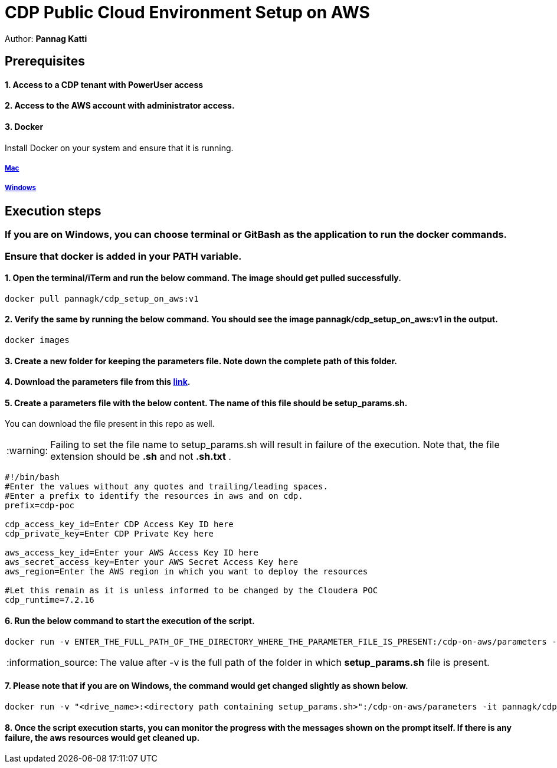 = CDP Public Cloud Environment Setup on AWS

Author: *Pannag Katti*


:page-layout: docs
:description: CDP Public Cloud on Azure
:imagesdir: ./images
:icons: font
:toc:
:toc-placement!:
:tip-caption: :bulb:
:note-caption: :information_source:
:important-caption: :heavy_exclamation_mark:
:caution-caption: :fire:
:warning-caption: :warning:

toc::[]


== Prerequisites

==== 1. Access to a CDP tenant with PowerUser access

==== 2. Access to the AWS account with administrator access.

==== 3. Docker

Install Docker on your system and ensure that it is running. 

===== https://docs.docker.com/desktop/install/mac-install/[Mac]

===== https://docs.docker.com/desktop/install/windows-install/[Windows]

== Execution steps

=== If you are on Windows, you can choose terminal or GitBash as the application to run the docker commands. 
=== Ensure that *docker* is added in your PATH variable. 

==== 1. Open the terminal/iTerm and run the below command. The image should get pulled successfully. 
[.shell]
----
docker pull pannagk/cdp_setup_on_aws:v1
---- 

==== 2. Verify the same by running the below command. You should see the image *pannagk/cdp_setup_on_aws:v1* in the output. 
[.shell]
----
docker images
----

==== 3. Create a new folder for keeping the parameters file. Note down the complete path of this folder. 

==== 4. Download the parameters file from this https://github.com/pannagk/CDP_PC_Env_Setup/blob/main/AWS/setup_params.sh[link].

==== 5. Create a parameters file with the below content. The name of this file should be *setup_params.sh*. 
You can download the file present in this repo as well. 

WARNING: Failing to set the file name to setup_params.sh will result in failure of the execution. Note that, the file extension should be *.sh* and not *.sh.txt* .

[.shell]
----
#!/bin/bash
#Enter the values without any quotes and trailing/leading spaces.
#Enter a prefix to identify the resources in aws and on cdp.
prefix=cdp-poc

cdp_access_key_id=Enter CDP Access Key ID here
cdp_private_key=Enter CDP Private Key here

aws_access_key_id=Enter your AWS Access Key ID here
aws_secret_access_key=Enter your AWS Secret Access Key here
aws_region=Enter the AWS region in which you want to deploy the resources

#Let this remain as it is unless informed to be changed by the Cloudera POC
cdp_runtime=7.2.16 
----

==== 6. Run the below command to start the execution of the script. 
[.shell]
----
docker run -v ENTER_THE_FULL_PATH_OF_THE_DIRECTORY_WHERE_THE_PARAMETER_FILE_IS_PRESENT:/cdp-on-aws/parameters -it pannagk/cdp_setup_on_aws:v1 create
----

NOTE: The value after -v is the full path of the folder in which *setup_params.sh* file is present. 

==== 7. Please note that if you are on Windows, the command would get changed slightly as shown below. 
[.shell]
----
docker run -v "<drive_name>:<directory path containing setup_params.sh>":/cdp-on-aws/parameters -it pannagk/cdp_setup_on_aws:v1 create
----

==== 8. Once the script execution starts, you can monitor the progress with the messages shown on the prompt itself. If there is any failure, the aws resources would get cleaned up. 
